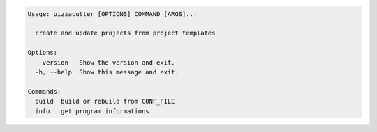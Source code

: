 .. code-block:: bash

   Usage: pizzacutter [OPTIONS] COMMAND [ARGS]...

     create and update projects from project templates

   Options:
     --version   Show the version and exit.
     -h, --help  Show this message and exit.

   Commands:
     build  build or rebuild from CONF_FILE
     info   get program informations
